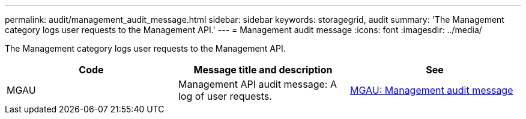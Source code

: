 ---
permalink: audit/management_audit_message.html
sidebar: sidebar
keywords: storagegrid, audit
summary: 'The Management category logs user requests to the Management API.'
---
= Management audit message
:icons: font
:imagesdir: ../media/

[.lead]
The Management category logs user requests to the Management API.

[options="header"]
|===
| Code| Message title and description| See
a|
MGAU
a|
Management API audit message: A log of user requests.
a|
xref:mgau_management_audit_message.adoc[MGAU: Management audit message]
|===
